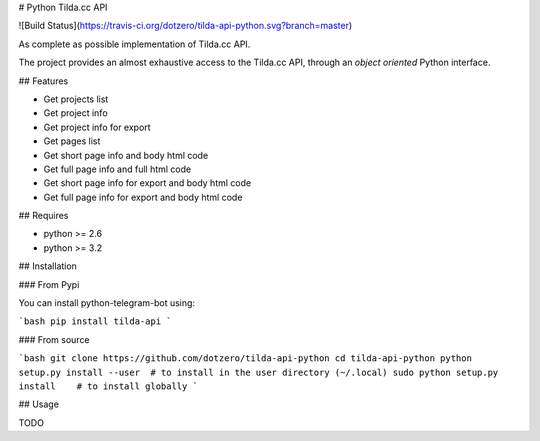 # Python Tilda.cc API

![Build Status](https://travis-ci.org/dotzero/tilda-api-python.svg?branch=master)

As complete as possible implementation of Tilda.cc API.

The project provides an almost exhaustive access to the Tilda.cc API, through an *object oriented* Python interface.

## Features

* Get projects list
* Get project info
* Get project info for export
* Get pages list
* Get short page info and body html code
* Get full page info and full html code
* Get short page info for export and body html code
* Get full page info for export and body html code

## Requires

* python >= 2.6
* python >= 3.2

## Installation

### From Pypi

You can install python-telegram-bot using:

```bash
pip install tilda-api
```

### From source

```bash
git clone https://github.com/dotzero/tilda-api-python
cd tilda-api-python
python setup.py install --user  # to install in the user directory (~/.local)
sudo python setup.py install    # to install globally
```

## Usage

TODO


